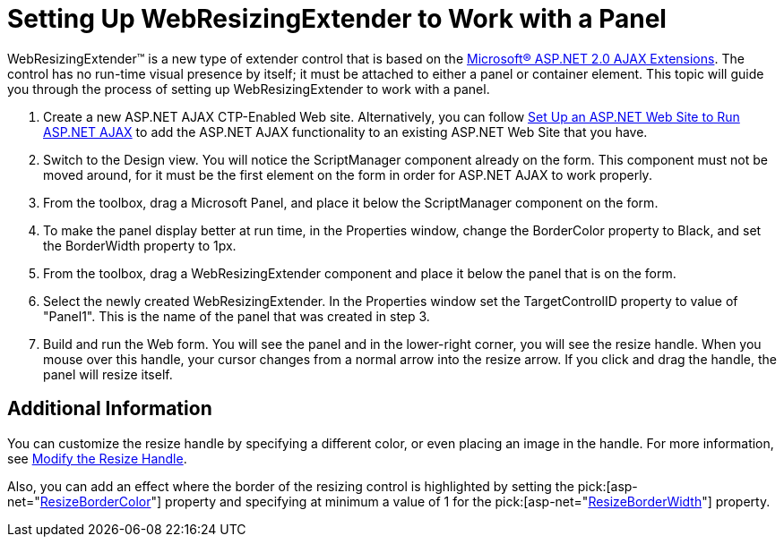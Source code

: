 ﻿////

|metadata|
{
    "name": "webresizingextender-setting-up-webresizingextender-to-work-with-a-panel",
    "controlName": ["WebResizingExtender"],
    "tags": ["Extending","How Do I"],
    "guid": "{A3D0927C-859B-46D1-AE1A-58D3F5F31676}",  
    "buildFlags": [],
    "createdOn": "2007-10-01T15:00:32Z"
}
|metadata|
////

= Setting Up WebResizingExtender to Work with a Panel

WebResizingExtender™ is a new type of extender control that is based on the link:http://ajax.asp.net/default.aspx?tabid=47[Microsoft® ASP.NET 2.0 AJAX Extensions]. The control has no run-time visual presence by itself; it must be attached to either a panel or container element. This topic will guide you through the process of setting up WebResizingExtender to work with a panel.

[start=1]
. Create a new ASP.NET AJAX CTP-Enabled Web site. Alternatively, you can follow link:webresizingextender-set-up-an-aspnet-web-site-to-run-aspnet-ajax.html[Set Up an ASP.NET Web Site to Run ASP.NET AJAX] to add the ASP.NET AJAX functionality to an existing ASP.NET Web Site that you have.
[start=2]
. Switch to the Design view. You will notice the ScriptManager component already on the form. This component must not be moved around, for it must be the first element on the form in order for ASP.NET AJAX to work properly.
[start=3]
. From the toolbox, drag a Microsoft Panel, and place it below the ScriptManager component on the form.
[start=4]
. To make the panel display better at run time, in the Properties window, change the BorderColor property to Black, and set the BorderWidth property to 1px.
[start=5]
. From the toolbox, drag a WebResizingExtender component and place it below the panel that is on the form.
[start=6]
. Select the newly created WebResizingExtender. In the Properties window set the TargetControlID property to value of "Panel1". This is the name of the panel that was created in step 3.
[start=7]
. Build and run the Web form. You will see the panel and in the lower-right corner, you will see the resize handle. When you mouse over this handle, your cursor changes from a normal arrow into the resize arrow. If you click and drag the handle, the panel will resize itself.

== Additional Information

You can customize the resize handle by specifying a different color, or even placing an image in the handle. For more information, see link:webresizingextender-modify-the-resize-handle.html[Modify the Resize Handle].

Also, you can add an effect where the border of the resizing control is highlighted by setting the  pick:[asp-net="link:infragistics4.webui.webresizingextender.v{ProductVersion}~infragistics.webui.webresizingextender~resizebordercolor.html[ResizeBorderColor]"]  property and specifying at minimum a value of 1 for the  pick:[asp-net="link:infragistics4.webui.webresizingextender.v{ProductVersion}~infragistics.webui.webresizingextender~resizeborderwidth.html[ResizeBorderWidth]"]  property.